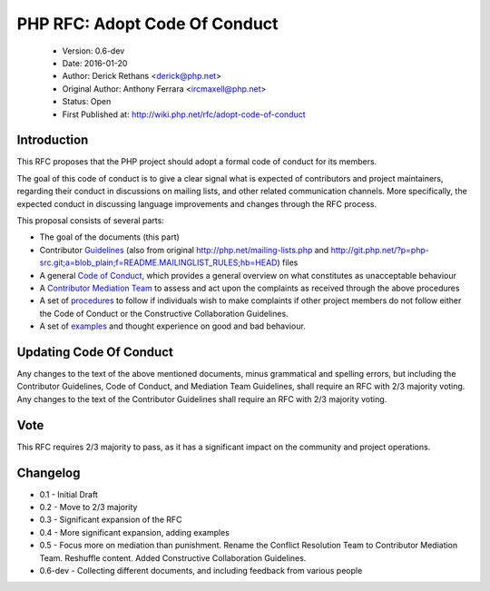 ==============================
PHP RFC: Adopt Code Of Conduct
==============================

  * Version: 0.6-dev
  * Date: 2016-01-20
  * Author: Derick Rethans <derick@php.net>
  * Original Author: Anthony Ferrara <ircmaxell@php.net>
  * Status: Open
  * First Published at: http://wiki.php.net/rfc/adopt-code-of-conduct

Introduction
============

This RFC proposes that the PHP project should adopt a formal code of conduct
for its members.

The goal of this code of conduct is to give a clear signal what is expected of
contributors and project maintainers, regarding their conduct in discussions
on mailing lists, and other related communication channels. More specifically,
the expected conduct in discussing language improvements and changes through
the RFC process.

This proposal consists of several parts:

* The goal of the documents (this part)
* Contributor `Guidelines <contributor-guidelines.rst>`_ (also from
  original
  http://php.net/mailing-lists.php and
  http://git.php.net/?p=php-src.git;a=blob_plain;f=README.MAILINGLIST_RULES;hb=HEAD)
  files
* A general `Code of Conduct <code-of-conduct.rst>`_, which provides a general
  overview on what constitutes as unacceptable behaviour
* A `Contributor Mediation Team <mediation.rst>`_ to assess and act upon the
  complaints as received through the above procedures
* A set of `procedures <procedures.rst>`_ to follow if individuals wish to
  make complaints if other project members do not follow either the Code of
  Conduct or the Constructive Collaboration Guidelines.
* A set of `examples <examples.rst>`_ and thought experience on good and bad
  behaviour.

Updating Code Of Conduct
========================

Any changes to the text of the above mentioned documents, minus grammatical and
spelling errors, but including the Contributor Guidelines, Code of Conduct, and
Mediation Team Guidelines, shall require an RFC with 2/3 majority voting. Any
changes to the text of the Contributor Guidelines shall require an RFC with
2/3 majority voting.

Vote
====

This RFC requires 2/3 majority to pass, as it has a significant impact on the
community and project operations.

Changelog
=========

* 0.1 - Initial Draft
* 0.2 - Move to 2/3 majority
* 0.3 - Significant expansion of the RFC
* 0.4 - More significant expansion, adding examples
* 0.5 - Focus more on mediation than punishment. Rename the Conflict Resolution Team to Contributor Mediation Team. Reshuffle content. Added Constructive Collaboration Guidelines.
* 0.6-dev - Collecting different documents, and including feedback from various people 
